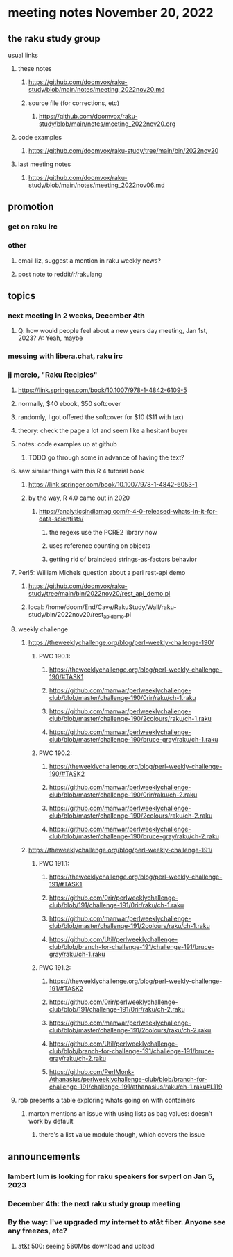 * meeting notes November 20, 2022
** the raku study group
**** usual links
***** these notes
****** https://github.com/doomvox/raku-study/blob/main/notes/meeting_2022nov20.md
****** source file (for corrections, etc)
******* https://github.com/doomvox/raku-study/blob/main/notes/meeting_2022nov20.org
***** code examples
****** https://github.com/doomvox/raku-study/tree/main/bin/2022nov20
***** last meeting notes
****** https://github.com/doomvox/raku-study/blob/main/notes/meeting_2022nov06.md

** promotion
*** get on raku irc
*** other 
**** email liz, suggest a mention in raku weekly news?
**** post note to reddit/r/rakulang

** topics
*** next meeting in 2 weeks, December 4th
**** Q: how would people feel about a new years day meeting, Jan 1st, 2023? A: Yeah, maybe
*** messing with libera.chat, raku irc
*** jj merelo, "Raku Recipies"
**** https://link.springer.com/book/10.1007/978-1-4842-6109-5
**** normally, $40 ebook, $50 softcover
**** randomly, I got offered the softcover for $10 ($11 with tax)
**** theory: check the page a lot and seem like a hesitant buyer
**** notes: code examples up at github
***** TODO go through some in advance of having the text?

**** saw similar things with this R 4 tutorial book
***** https://link.springer.com/book/10.1007/978-1-4842-6053-1
***** by the way, R 4.0 came out in 2020
****** https://analyticsindiamag.com/r-4-0-released-whats-in-it-for-data-scientists/
******* the regexs use the PCRE2 library now
******* uses reference counting on objects
******* getting rid of braindead strings-as-factors behavior

**** Perl5: William Michels question about a perl rest-api demo
***** https://github.com/doomvox/raku-study/tree/main/bin/2022nov20/rest_api_demo.pl
***** local: /home/doom/End/Cave/RakuStudy/Wall/raku-study/bin/2022nov20/rest_api_demo.pl

**** weekly challenge
***** https://theweeklychallenge.org/blog/perl-weekly-challenge-190/
****** PWC 190.1:
******* https://theweeklychallenge.org/blog/perl-weekly-challenge-190/#TASK1
******* https://github.com/manwar/perlweeklychallenge-club/blob/master/challenge-190/0rir/raku/ch-1.raku
******* https://github.com/manwar/perlweeklychallenge-club/blob/master/challenge-190/2colours/raku/ch-1.raku
******* https://github.com/manwar/perlweeklychallenge-club/blob/master/challenge-190/bruce-gray/raku/ch-1.raku

****** PWC 190.2:
******* https://theweeklychallenge.org/blog/perl-weekly-challenge-190/#TASK2
******* https://github.com/manwar/perlweeklychallenge-club/blob/master/challenge-190/0rir/raku/ch-2.raku
******* https://github.com/manwar/perlweeklychallenge-club/blob/master/challenge-190/2colours/raku/ch-2.raku
******* https://github.com/manwar/perlweeklychallenge-club/blob/master/challenge-190/bruce-gray/raku/ch-2.raku

***** https://theweeklychallenge.org/blog/perl-weekly-challenge-191/

****** PWC 191.1:
******* https://theweeklychallenge.org/blog/perl-weekly-challenge-191/#TASK1
******* https://github.com/0rir/perlweeklychallenge-club/blob/191/challenge-191/0rir/raku/ch-1.raku
******* https://github.com/manwar/perlweeklychallenge-club/blob/master/challenge-191/2colours/raku/ch-1.raku
******* https://github.com/Util/perlweeklychallenge-club/blob/branch-for-challenge-191/challenge-191/bruce-gray/raku/ch-1.raku
****** PWC 191.2:
******* https://theweeklychallenge.org/blog/perl-weekly-challenge-191/#TASK2
******* https://github.com/0rir/perlweeklychallenge-club/blob/191/challenge-191/0rir/raku/ch-2.raku
******* https://github.com/manwar/perlweeklychallenge-club/blob/master/challenge-191/2colours/raku/ch-2.raku
******* https://github.com/Util/perlweeklychallenge-club/blob/branch-for-challenge-191/challenge-191/bruce-gray/raku/ch-2.raku

******* https://github.com/PerlMonk-Athanasius/perlweeklychallenge-club/blob/branch-for-challenge-191/challenge-191/athanasius/raku/ch-1.raku#L119

**** rob presents a table exploring whats going on with containers
***** marton mentions an issue with using lists as bag values: doesn't work by default
****** there's a list value module though, which covers the issue

** announcements 
*** lambert lum is looking for raku speakers for svperl on Jan 5, 2023

*** December 4th: the next raku study group meeting

*** By the way: I've upgraded my internet to at&t fiber.  Anyone see any freezes, etc?

**** at&t 500: seeing 560Mbs download *and* upload 

